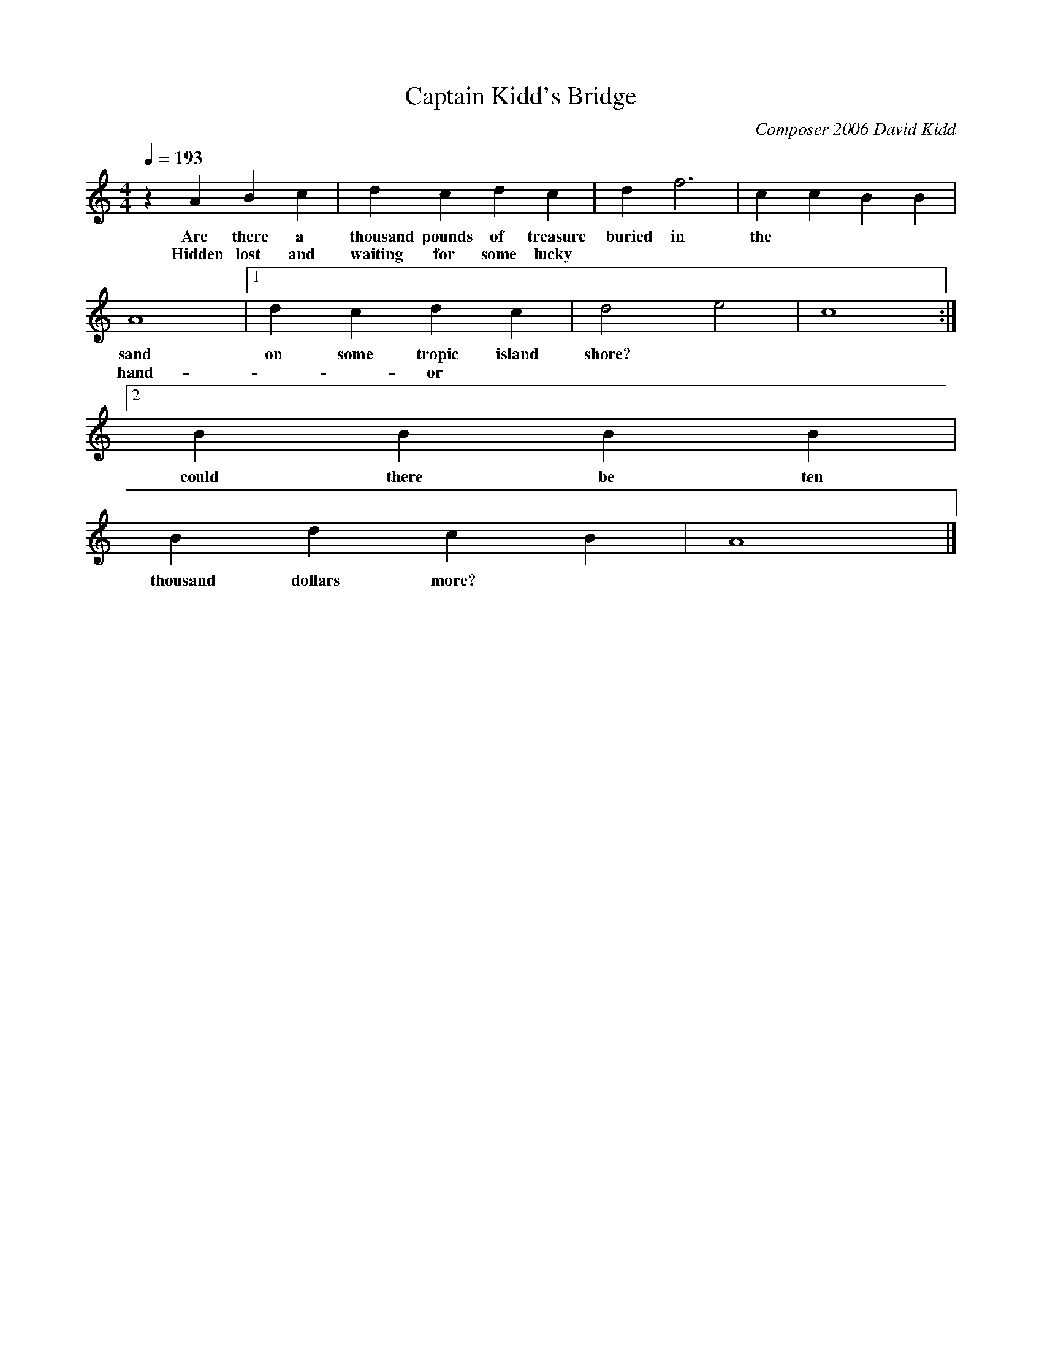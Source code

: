 X:99
T:Captain Kidd's Bridge
C:Composer 2006 David Kidd
N:Exhausted by repetition in studying the Captain Kidd tune I wrote this as a bridge on 8/20/06
Q:1/4=193
M:4/4
L:1/8
K:Am
z2 A2 B2 c2 |d2 c2 d2 c2 |d2 f6 |c2 c2 B2 B2 |
w:Are there a thousand pounds of treasure buried in the
w:Hidden lost and waiting for some lucky
A8 |[1d2 c2 d2 c2 |d4 e4 |c8 :|[2
w:sand on some tropic island shore?
w:hand -- or
B2 B2 B2 B2 |
w:could there be ten
B2 d2 c2 B2 |A8 |]
w:thousand dollars more?
